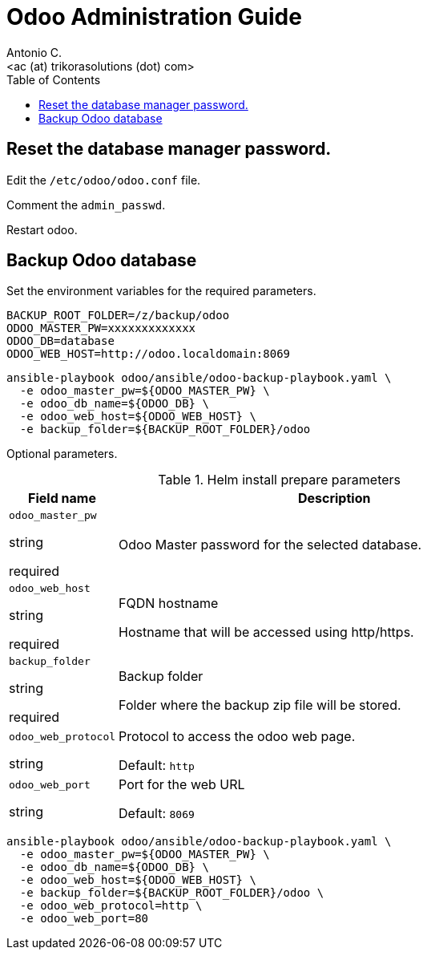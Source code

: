 = Odoo Administration Guide
:author:    Antonio C.
:email:     <ac (at) trikorasolutions (dot) com>
:Revision:  1
:toc:       left
:toc-title: Table of Contents
:icons: font
:description: Odoo Index.
:source-highlighter: highlight.js

== Reset the database manager password.

Edit the `/etc/odoo/odoo.conf` file.

Comment the `admin_passwd`.

Restart odoo.

== Backup Odoo database

Set the environment variables for the required parameters.

[source,bash]
----
BACKUP_ROOT_FOLDER=/z/backup/odoo
ODOO_MASTER_PW=xxxxxxxxxxxxx
ODOO_DB=database
ODOO_WEB_HOST=http://odoo.localdomain:8069
----

[source,bash]
----
ansible-playbook odoo/ansible/odoo-backup-playbook.yaml \
  -e odoo_master_pw=${ODOO_MASTER_PW} \
  -e odoo_db_name=${ODOO_DB} \
  -e odoo_web_host=${ODOO_WEB_HOST} \
  -e backup_folder=${BACKUP_ROOT_FOLDER}/odoo
----

Optional parameters.

.Helm install prepare parameters
[cols="20%,80%"]
|===
|Field name |Description

| `odoo_master_pw`

[.fuchsia]#string#

[.red]#required# 

a| Odoo Master password for the selected database.

| `odoo_web_host`

[.fuchsia]#string#

[.red]#required# 

a| FQDN hostname

Hostname that will be accessed using http/https.

| `backup_folder`

[.fuchsia]#string#

[.red]#required# 

a| Backup folder

Folder where the backup zip file will be stored.

| `odoo_web_protocol`

[.fuchsia]#string#

a| Protocol to access the odoo web page.

Default: `http`

| `odoo_web_port`

[.fuchsia]#string#

a| Port for the web URL

Default: `8069`

|===


[source,bash]
----
ansible-playbook odoo/ansible/odoo-backup-playbook.yaml \
  -e odoo_master_pw=${ODOO_MASTER_PW} \
  -e odoo_db_name=${ODOO_DB} \
  -e odoo_web_host=${ODOO_WEB_HOST} \
  -e backup_folder=${BACKUP_ROOT_FOLDER}/odoo \
  -e odoo_web_protocol=http \
  -e odoo_web_port=80
----